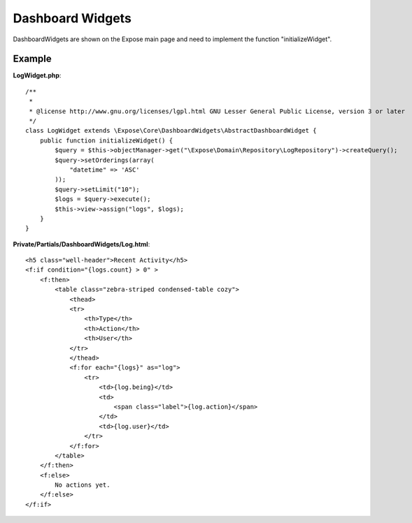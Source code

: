 Dashboard Widgets
#################

DashboardWidgets are shown on the Expose main page and need to implement the function "initializeWidget".

Example
*******

**LogWidget.php**::

    /**
     *
     * @license http://www.gnu.org/licenses/lgpl.html GNU Lesser General Public License, version 3 or later
     */
    class LogWidget extends \Expose\Core\DashboardWidgets\AbstractDashboardWidget {
        public function initializeWidget() {
            $query = $this->objectManager->get("\Expose\Domain\Repository\LogRepository")->createQuery();
            $query->setOrderings(array(
                "datetime" => 'ASC'
            ));
            $query->setLimit("10");
            $logs = $query->execute();
            $this->view->assign("logs", $logs);
        }
    }

**Private/Partials/DashboardWidgets/Log.html**::

    <h5 class="well-header">Recent Activity</h5>
    <f:if condition="{logs.count} > 0" >
        <f:then>
            <table class="zebra-striped condensed-table cozy">
                <thead>
                <tr>
                    <th>Type</th>
                    <th>Action</th>
                    <th>User</th>
                </tr>
                </thead>
                <f:for each="{logs}" as="log">
                    <tr>
                        <td>{log.being}</td>
                        <td>
                            <span class="label">{log.action}</span>
                        </td>
                        <td>{log.user}</td>
                    </tr>
                </f:for>
            </table>
        </f:then>
        <f:else>
            No actions yet.
        </f:else>
    </f:if>